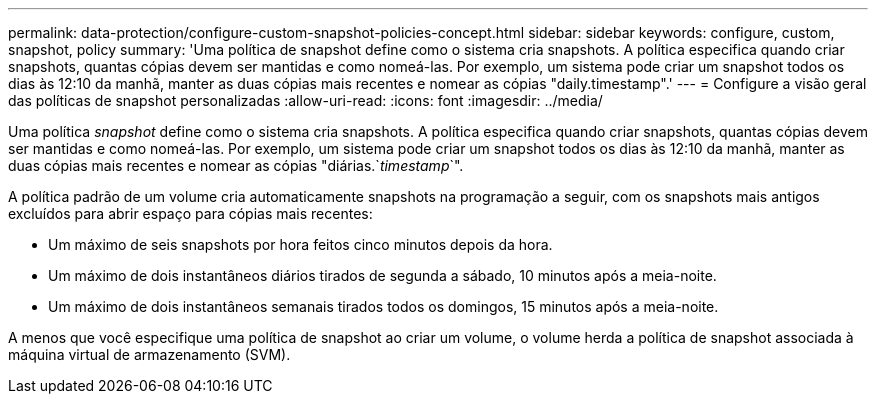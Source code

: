 ---
permalink: data-protection/configure-custom-snapshot-policies-concept.html 
sidebar: sidebar 
keywords: configure, custom, snapshot, policy 
summary: 'Uma política de snapshot define como o sistema cria snapshots. A política especifica quando criar snapshots, quantas cópias devem ser mantidas e como nomeá-las. Por exemplo, um sistema pode criar um snapshot todos os dias às 12:10 da manhã, manter as duas cópias mais recentes e nomear as cópias "daily.timestamp".' 
---
= Configure a visão geral das políticas de snapshot personalizadas
:allow-uri-read: 
:icons: font
:imagesdir: ../media/


[role="lead"]
Uma política _snapshot_ define como o sistema cria snapshots. A política especifica quando criar snapshots, quantas cópias devem ser mantidas e como nomeá-las. Por exemplo, um sistema pode criar um snapshot todos os dias às 12:10 da manhã, manter as duas cópias mais recentes e nomear as cópias "diárias.`_timestamp_`".

A política padrão de um volume cria automaticamente snapshots na programação a seguir, com os snapshots mais antigos excluídos para abrir espaço para cópias mais recentes:

* Um máximo de seis snapshots por hora feitos cinco minutos depois da hora.
* Um máximo de dois instantâneos diários tirados de segunda a sábado, 10 minutos após a meia-noite.
* Um máximo de dois instantâneos semanais tirados todos os domingos, 15 minutos após a meia-noite.


A menos que você especifique uma política de snapshot ao criar um volume, o volume herda a política de snapshot associada à máquina virtual de armazenamento (SVM).

